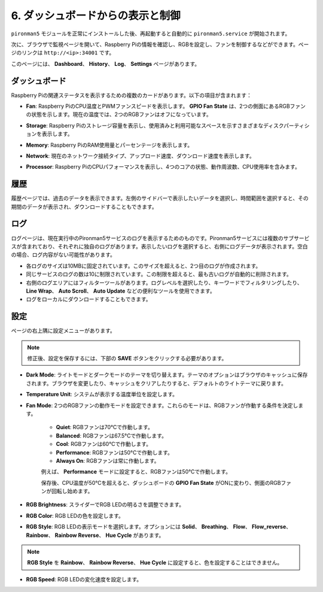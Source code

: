 .. _view_control_dashboard:

6. ダッシュボードからの表示と制御
=========================================

``pironman5`` モジュールを正常にインストールした後、再起動すると自動的に ``pironman5.service`` が開始されます。

次に、ブラウザで監視ページを開いて、Raspberry Piの情報を確認し、RGBを設定し、ファンを制御するなどができます。ページのリンクは ``http://<ip>:34001`` です。

このページには、 **Dashboard**、 **History**、 **Log**、 **Settings** ページがあります。

.. image:: img/dashboard_tab.png

ダッシュボード
-----------------------

Raspberry Piの関連ステータスを表示するための複数のカードがあります。以下の項目が含まれます：

* **Fan**: Raspberry PiのCPU温度とPWMファンスピードを表示します。 **GPIO Fan State** は、2つの側面にあるRGBファンの状態を示します。現在の温度では、2つのRGBファンはオフになっています。

.. image:: img/dashboard_pwm_fan.png
    :width: 600
    :align: center

* **Storage**: Raspberry Piのストレージ容量を表示し、使用済みと利用可能なスペースを示すさまざまなディスクパーティションを表示します。

.. image:: img/dashboard_storage.png
    :width: 600
    :align: center

* **Memory**: Raspberry PiのRAM使用量とパーセンテージを表示します。

.. image:: img/dashboard_memory.png
    :width: 600
    :align: center

* **Network**: 現在のネットワーク接続タイプ、アップロード速度、ダウンロード速度を表示します。

.. image:: img/dashboard_network.png
    :width: 600
    :align: center

* **Processor**: Raspberry PiのCPUパフォーマンスを表示し、4つのコアの状態、動作周波数、CPU使用率を含みます。

.. image:: img/dashboard_processor.png
    :width: 600
    :align: center

履歴
--------------

履歴ページでは、過去のデータを表示できます。左側のサイドバーで表示したいデータを選択し、時間範囲を選択すると、その期間のデータが表示され、ダウンロードすることもできます。

.. image:: img/dashboard_history.png
    :width: 700
    :align: center

ログ
------------

ログページは、現在実行中のPironman5サービスのログを表示するためのものです。Pironman5サービスには複数のサブサービスが含まれており、それぞれに独自のログがあります。表示したいログを選択すると、右側にログデータが表示されます。空白の場合、ログ内容がない可能性があります。

* 各ログのサイズは10MBに固定されています。このサイズを超えると、2つ目のログが作成されます。
* 同じサービスのログの数は10に制限されています。この制限を超えると、最も古いログが自動的に削除されます。
* 右側のログエリアにはフィルターツールがあります。ログレベルを選択したり、キーワードでフィルタリングしたり、 **Line Wrap**、 **Auto Scroll**、 **Auto Update** などの便利なツールを使用できます。
* ログをローカルにダウンロードすることもできます。

.. image:: img/dashboard_log.png
    :width: 600
    :align: center

設定
-----------------

ページの右上隅に設定メニューがあります。

.. note::
    
    修正後、設定を保存するには、下部の **SAVE** ボタンをクリックする必要があります。

.. image:: img/dashboard_settings.png
    :width: 600
    :align: center

* **Dark Mode**: ライトモードとダークモードのテーマを切り替えます。テーマのオプションはブラウザのキャッシュに保存されます。ブラウザを変更したり、キャッシュをクリアしたりすると、デフォルトのライトテーマに戻ります。
* **Temperature Unit**: システムが表示する温度単位を設定します。
* **Fan Mode**: 2つのRGBファンの動作モードを設定できます。これらのモードは、RGBファンが作動する条件を決定します。

    * **Quiet**: RGBファンは70°Cで作動します。
    * **Balanced**: RGBファンは67.5°Cで作動します。
    * **Cool**: RGBファンは60°Cで作動します。
    * **Performance**: RGBファンは50°Cで作動します。
    * **Always On**: RGBファンは常に作動します。

    例えば、 **Performance** モードに設定すると、RGBファンは50°Cで作動します。

    保存後、CPU温度が50°Cを超えると、ダッシュボードの **GPIO Fan State** がONに変わり、側面のRGBファンが回転し始めます。

    .. image:: img/dashboard_rgbfan_on.png
        :width: 300
        :align: center

* **RGB Brightness**: スライダーでRGB LEDの明るさを調整できます。
* **RGB Color**: RGB LEDの色を設定します。
* **RGB Style**: RGB LEDの表示モードを選択します。オプションには **Solid**、 **Breathing**、 **Flow**、 **Flow_reverse**、 **Rainbow**、 **Rainbow Reverse**、 **Hue Cycle** があります。

.. note::

   **RGB Style** を **Rainbow**、 **Rainbow Reverse**、 **Hue Cycle** に設定すると、色を設定することはできません。

* **RGB Speed**: RGB LEDの変化速度を設定します。
